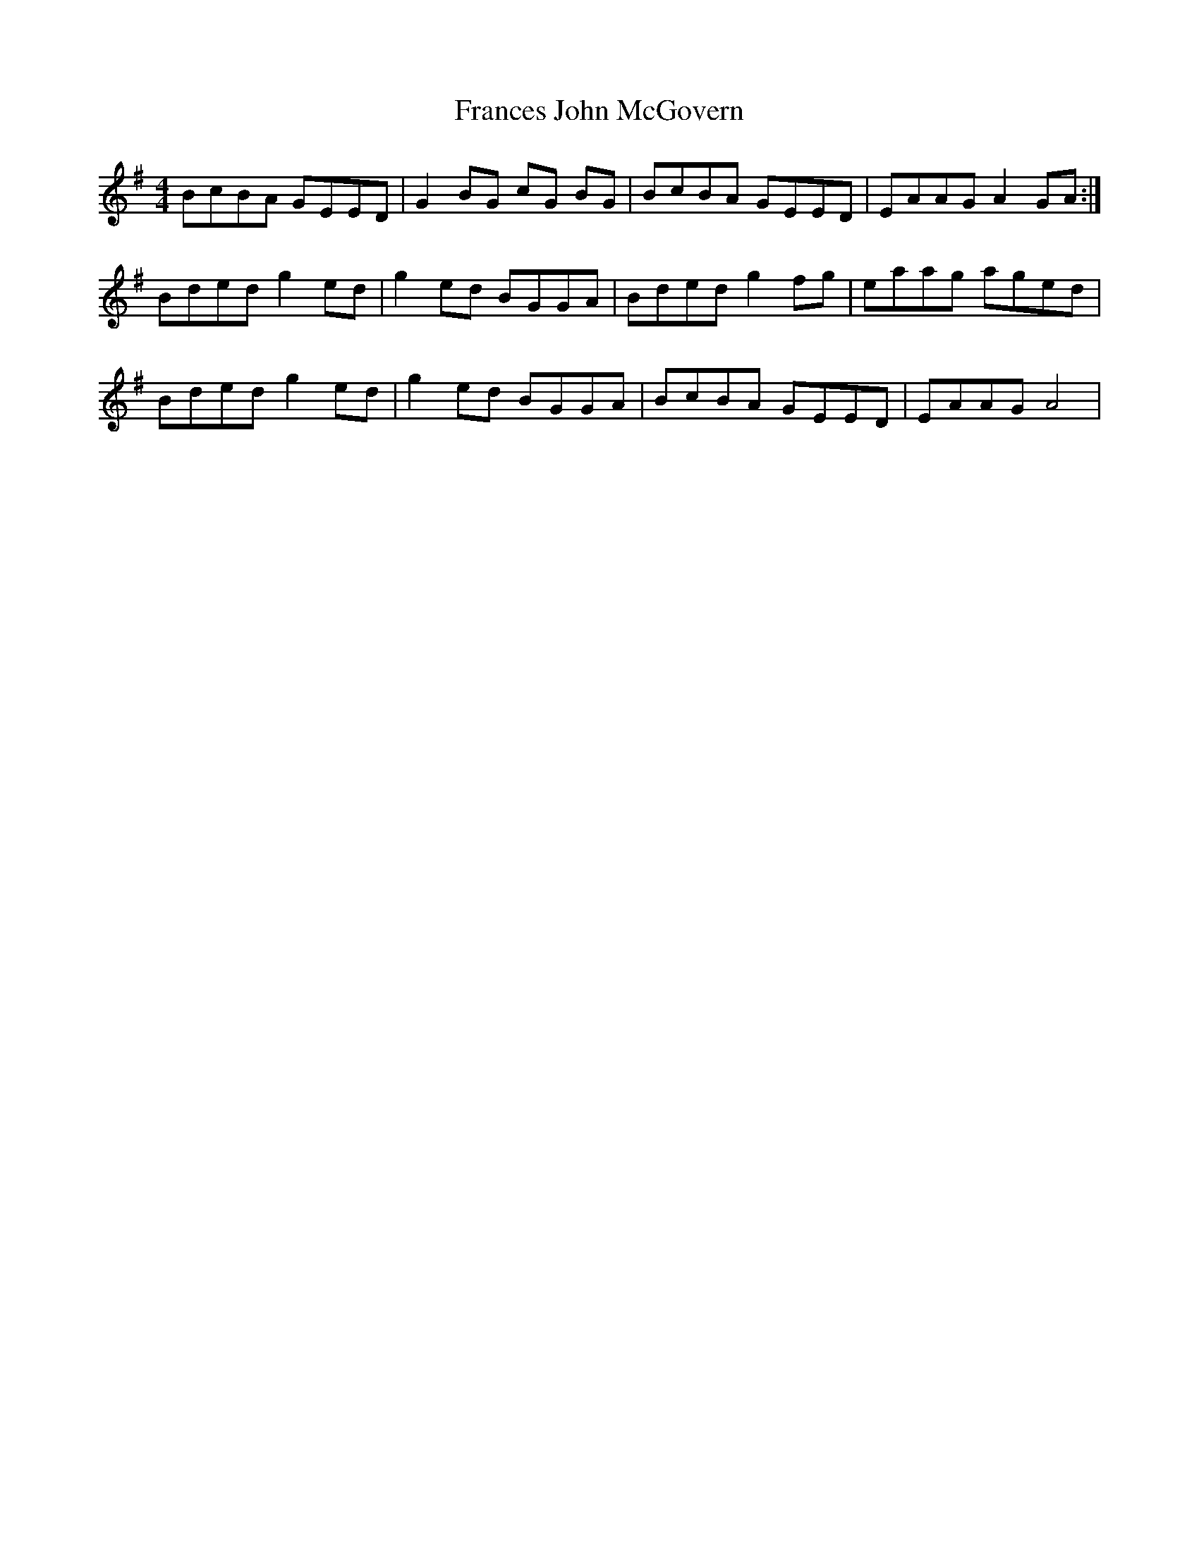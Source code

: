 X: 13963
T: Frances John McGovern
R: reel
M: 4/4
K: Gmajor
BcBA GEED|G2 BG cG BG|BcBA GEED|EAAG A2 GA:|
Bded g2 ed|g2 ed BGGA|Bded g2 fg|eaag aged|
Bded g2 ed|g2 ed BGGA|BcBA GEED|EAAG A4|

